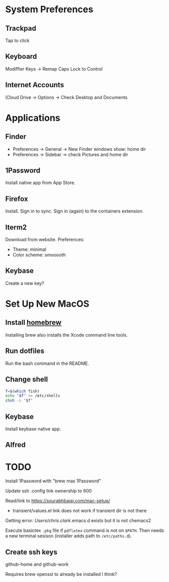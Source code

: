 * System Preferences

** Trackpad

   Tap to click

** Keyboard

   Modiffier Keys -> Remap Caps Lock to Control

** Internet Accounts

   iCloud Drive -> Options -> Check Desktop and Documents

* Applications

**  Finder

   - Preferences -> General -> New Finder windows show: home dir
   - Preferences -> Sidebar -> check Pictures and home dir

** 1Password

   Install native app from App Store.

** Firefox

   Install. Sign in to sync. Sign in (again) to the containers extension.

** Iterm2

   Download from website. Preferences:

   - Theme: minimal
   - Color scheme: smooooth

** Keybase

   Create a new key?

* Set Up New MacOS

** Install [[https://brew.sh/][homebrew]]

   Installing brew also installs the Xcode command line tools.

** Run dotfiles

   Run the bash command in the README.

** Change shell

   #+begin_src sh
     f=$(which fish)
     echo "$f" >> /etc/shells
     chsh -s "$f"
   #+end_src

** Keybase

   Install keybase native app.

** Alfred

* TODO

  Install 1Password with "brew mas 1Password"

  Update ssh .config link ownership to 600

  Read/link to https://sourabhbajaj.com/mac-setup/

  - transient/values.el link does not work if transient dir is not there

  Getting error:
  /Users/chris.clark/.emacs.d exists but it is not chemacs2

  Execute basictex =.pkg= file if =pdflatex= command is not on =$PATH=. Then
  needs a new terminal sesison (installer adds path to =/etc/paths.d=).

** Create ssh keys

   github-home and github-work

   Requires brew openssl to already be installed I think?
